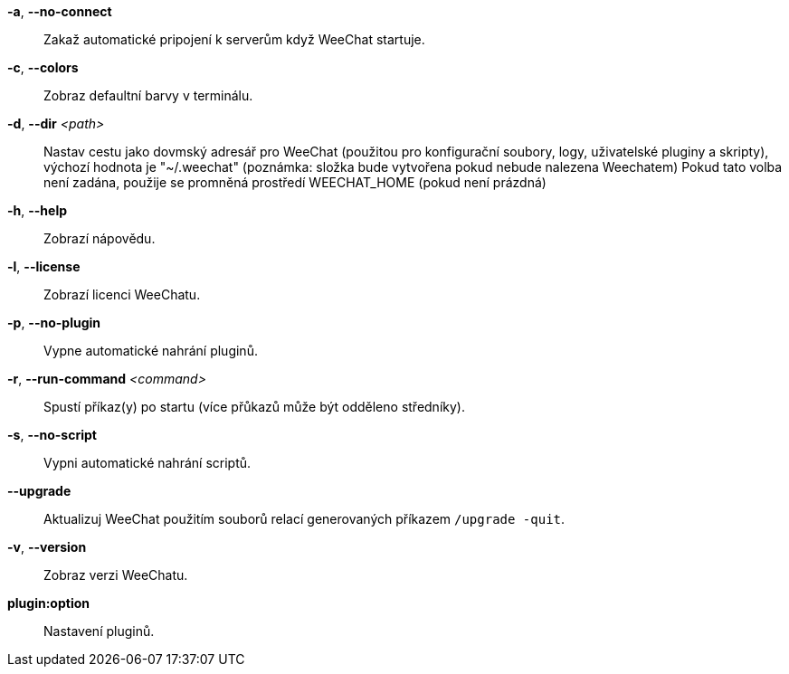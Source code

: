 *-a*, *--no-connect*::
    Zakaž automatické pripojení k serverům když WeeChat startuje.

*-c*, *--colors*::
    Zobraz defaultní barvy v terminálu.

*-d*, *--dir* _<path>_::
    Nastav cestu jako dovmský adresář pro WeeChat (použitou pro konfigurační
    soubory, logy, uživatelské pluginy a skripty), výchozí hodnota je
    "~/.weechat" (poznámka: složka bude vytvořena pokud nebude nalezena
    Weechatem)
    Pokud tato volba není zadána, použije se promněná prostředí WEECHAT_HOME
    (pokud není prázdná)

*-h*, *--help*::
    Zobrazí nápovědu.

*-l*, *--license*::
    Zobrazí licenci WeeChatu.

*-p*, *--no-plugin*::
    Vypne automatické nahrání pluginů.

*-r*, *--run-command* _<command>_::
    Spustí příkaz(y) po startu (více přůkazů může být odděleno středníky).

*-s*, *--no-script*::
    Vypni automatické nahrání scriptů.

*--upgrade*::
    Aktualizuj WeeChat použitím souborů relací generovaných
    příkazem `/upgrade -quit`.

*-v*, *--version*::
    Zobraz verzi WeeChatu.

*plugin:option*::
   Nastavení pluginů.
